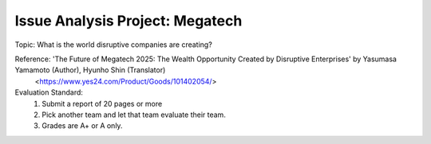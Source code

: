 Issue Analysis Project: Megatech
================

.. raw:: html
    
    <div style="background: #C3F8FF" class="admonition note custom">
        <p style="background: light-blue" class="admonition-title">
            Issue Analysis Project: Discussion
        </p>
        <div class="line-block">
            <div class="line">This is for each team to thoroughly discuss and present a given topic.</div>
        </div>
        <ul>
            <li>Let's discuss and summarize the given topic with the team members.</li>
            <li>It's a time to reflect on the thoughts of the team members and your own thoughts.</li>
            <li>Now, let's share our thoughts with our team members!</li>
        </ul>
    </div>

.. raw:: html

Topic: What is the world disruptive companies are creating?

Reference: 'The Future of Megatech 2025: The Wealth Opportunity Created by Disruptive Enterprises' by Yasumasa Yamamoto (Author), Hyunho Shin (Translator)
            <https://www.yes24.com/Product/Goods/101402054/>

Evaluation Standard:
    1. Submit a report of 20 pages or more
    2. Pick another team and let that team evaluate their team.
    3. Grades are A+ or A only.
